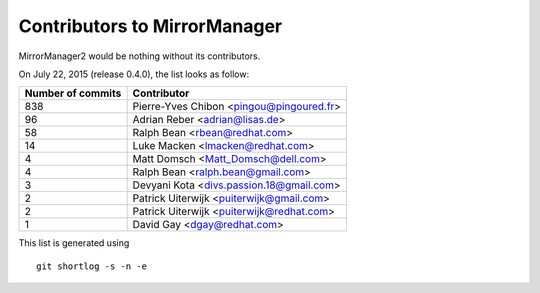 Contributors to MirrorManager
=============================

MirrorManager2 would be nothing without its contributors.

On July 22, 2015 (release 0.4.0), the list looks as follow:

=================  ===========
Number of commits  Contributor
=================  ===========
       838          Pierre-Yves Chibon <pingou@pingoured.fr>
        96          Adrian Reber <adrian@lisas.de>
        58          Ralph Bean <rbean@redhat.com>
        14          Luke Macken <lmacken@redhat.com>
         4          Matt Domsch <Matt_Domsch@dell.com>
         4          Ralph Bean <ralph.bean@gmail.com>
         3          Devyani Kota <divs.passion.18@gmail.com>
         2          Patrick Uiterwijk <puiterwijk@gmail.com>
         2          Patrick Uiterwijk <puiterwijk@redhat.com>
         1          David Gay <dgay@redhat.com>

=================  ===========

This list is generated using

::

  git shortlog -s -n -e

